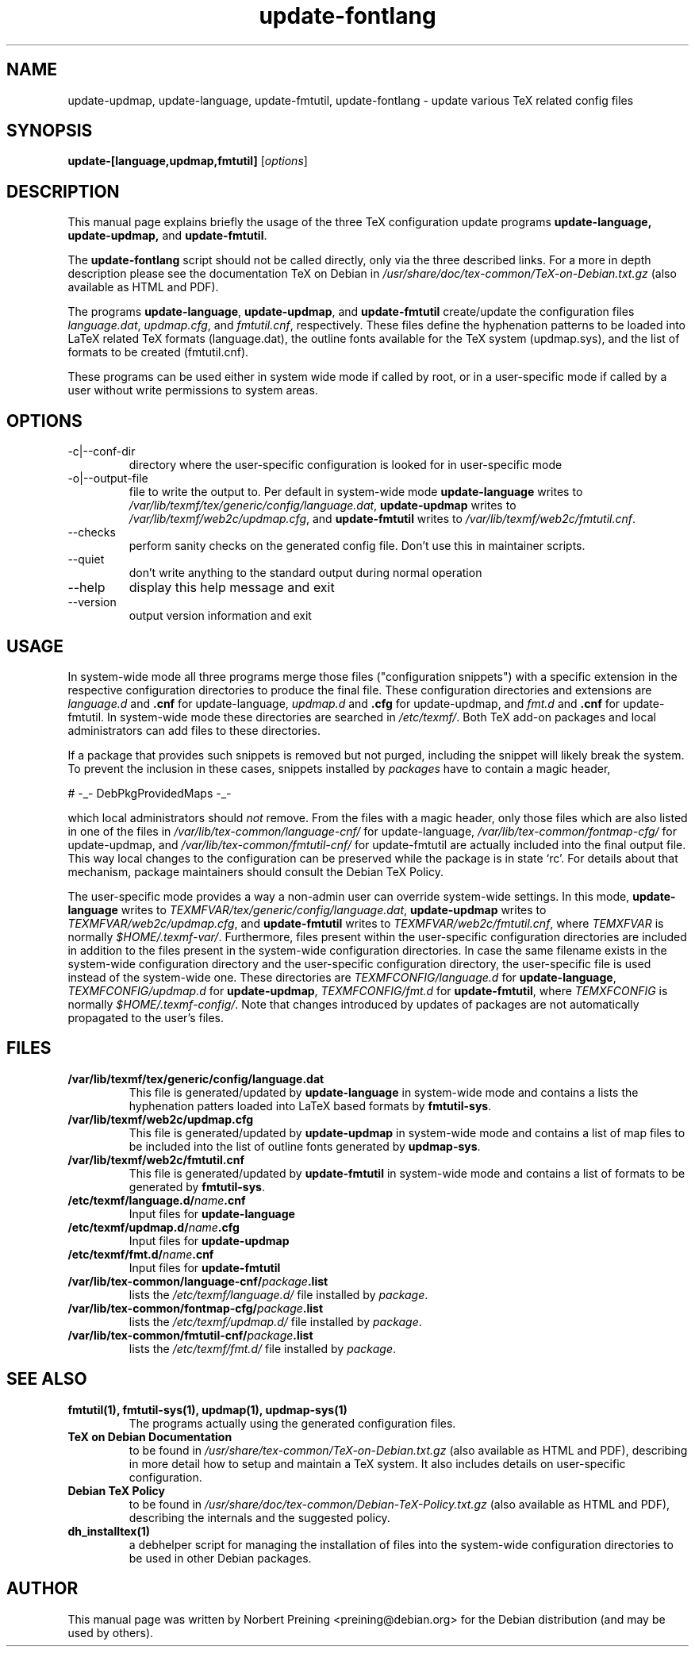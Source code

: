 .TH update-fontlang 8 "2006-11-03" "Updating TeX config files"

.SH NAME
update-updmap, update-language, update-fmtutil, update-fontlang \- update various TeX related config files

.SH SYNOPSIS
.B update-[language,updmap,fmtutil]
.RI [ options ]
.br

.SH DESCRIPTION
This manual page explains briefly the usage of the three TeX configuration
update programs
.B update-language, update-updmap,
and \fBupdate-fmtutil\fP.
.PP
The
.B update-fontlang
script should not be called directly, only via the three described links.
For a more in depth description please see the documentation TeX on Debian in
.I /usr/share/doc/tex-common/TeX-on-Debian.txt.gz
(also available as HTML and PDF).

The programs \fBupdate-language\fP, \fBupdate-updmap\fP, and 
\fBupdate-fmtutil\fP create/update the configuration files \fIlanguage.dat\fP,
\fIupdmap.cfg\fP, and \fIfmtutil.cnf\fP, respectively. These files define
the hyphenation patterns to be loaded into LaTeX related TeX formats
(language.dat), the outline fonts available for the TeX system (updmap.sys),
and the list of formats to be created (fmtutil.cnf).

These programs can be used either in system wide mode if called by root, or
in a user-specific mode if called by a user without write permissions to
system areas.
.SH OPTIONS
.B
.IP -c|--conf-dir
directory where the user-specific configuration is looked for in 
user-specific mode
.B
.IP -o|--output-file
file to write the output to. Per default in system-wide mode 
\fBupdate-language\fP writes to 
\fI/var/lib/texmf/tex/generic/config/language.dat\fP,
\fBupdate-updmap\fP writes to 
\fI/var/lib/texmf/web2c/updmap.cfg\fP, and
\fBupdate-fmtutil\fP writes to
\fI/var/lib/texmf/web2c/fmtutil.cnf\fP.
.B
.IP --checks
perform sanity checks on the generated config file. Don't use this
in maintainer scripts.
.B
.IP --quiet
don't write anything to the standard output during normal operation
.B
.IP --help
display this help message and exit
.B
.IP --version
output version information and exit

.SH USAGE

In system-wide mode all three programs merge those files
("configuration snippets") with a specific extension in the respective
configuration directories to produce the final file. These
configuration directories and extensions are \fIlanguage.d\fP and
\fB.cnf\fP for update-language, \fIupdmap.d\fP and \fB.cfg\fP for
update-updmap, and \fIfmt.d\fP and \fB.cnf\fP for update-fmtutil. In
system-wide mode these directories are searched in \fI/etc/texmf/\fP.
Both TeX add-on packages and local administrators can add files to
these directories.

If a package that provides such snippets is removed but not purged,
including the snippet will likely break the system.  To prevent the
inclusion in these cases, snippets installed by \fIpackages\fP have to
contain a magic header, 

# -_- DebPkgProvidedMaps -_-

which local administrators should \fInot\fP remove.  From the files
with a magic header, only those files which are also listed in one of
the files in
.I /var/lib/tex-common/language-cnf/
for update-language,
.I /var/lib/tex-common/fontmap-cfg/
for update-updmap, and
.I /var/lib/tex-common/fmtutil-cnf/
for update-fmtutil are actually included into the final output
file. This way local changes to the configuration can be preserved
while the package is in state `rc'.  For details about that mechanism,
package maintainers should consult the Debian TeX Policy.

The user-specific mode provides a way a non-admin user can override
system-wide settings.  In this mode,
\fBupdate-language\fP writes to 
\fITEXMFVAR/tex/generic/config/language.dat\fP,
\fBupdate-updmap\fP writes to 
\fITEXMFVAR/web2c/updmap.cfg\fP, and
\fBupdate-fmtutil\fP writes to
\fITEXMFVAR/web2c/fmtutil.cnf\fP, where \fITEMXFVAR\fP is normally
\fI$HOME/.texmf-var/\fP. 
Furthermore, files present within the user-specific configuration
directories are included in addition to the files present in the
system-wide configuration directories.  In case the same filename
exists in the system-wide configuration directory and the
user-specific configuration directory, the user-specific file is used
instead of the system-wide one.  These directories are
\fITEXMFCONFIG/language.d\fP for \fBupdate-language\fP,
\fITEXMFCONFIG/updmap.d\fP for \fBupdate-updmap\fP,
\fITEXMFCONFIG/fmt.d\fP for \fBupdate-fmtutil\fP, where
\fITEMXFCONFIG\fP is normally \fI$HOME/.texmf-config/\fP.  Note that changes
introduced by updates of packages are not automatically propagated to the
user's files.

.SH FILES
.TP
.B /var/lib/texmf/tex/generic/config/language.dat
This file is generated/updated by \fBupdate-language\fP in system-wide
mode and contains a lists the hyphenation patters loaded into
LaTeX based formats by \fBfmtutil-sys\fP.
.TP
.B /var/lib/texmf/web2c/updmap.cfg
This file is generated/updated by \fBupdate-updmap\fP in system-wide
mode and contains a list of map files to be included
into the list of outline fonts generated by \fBupdmap-sys\fP.
.TP
.B /var/lib/texmf/web2c/fmtutil.cnf
This file is generated/updated by \fBupdate-fmtutil\fP in system-wide
mode and contains a list of formats to be generated by \fBfmtutil-sys\fP.
.TP
.B /etc/texmf/language.d/\fIname\fP.cnf
Input files for \fBupdate-language\fP
.TP
.B /etc/texmf/updmap.d/\fIname\fP.cfg
Input files for \fBupdate-updmap\fP
.TP
.B /etc/texmf/fmt.d/\fIname\fP.cnf
Input files for \fBupdate-fmtutil\fP
.TP
.B /var/lib/tex-common/language-cnf/\fIpackage\fP.list
lists the \fI/etc/texmf/language.d/\fP file installed by \fIpackage\fP.
.TP
.B /var/lib/tex-common/fontmap-cfg/\fIpackage\fP.list
lists the \fI/etc/texmf/updmap.d/\fP file installed by \fIpackage\fP.
.TP
.B /var/lib/tex-common/fmtutil-cnf/\fIpackage\fP.list
lists the \fI/etc/texmf/fmt.d/\fP file installed by \fIpackage\fP.

.SH SEE ALSO

.TP
.B fmtutil(1), fmtutil-sys(1), updmap(1), updmap-sys(1)
The programs actually using the generated configuration files.
.TP
.B TeX on Debian Documentation
to be found in \fI/usr/share/tex-common/TeX-on-Debian.txt.gz\fP (also
available as HTML and PDF), describing in more detail how to setup
and maintain a TeX system. It also includes details on user-specific
configuration.
.TP
.B Debian TeX Policy
to be found in \fI/usr/share/doc/tex-common/Debian-TeX-Policy.txt.gz\fP
(also available as HTML and PDF), describing the internals and the
suggested policy.
.TP
.B dh_installtex(1)
a debhelper script for managing the installation of files into the
system-wide configuration directories to be used in other Debian packages.

.SH AUTHOR
This manual page was written by Norbert Preining <preining@debian.org>
for the Debian distribution (and may be used by others).
